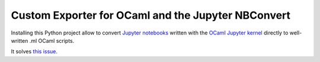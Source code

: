 Custom Exporter for OCaml and the Jupyter NBConvert
---------------------------------------------------

Installing this Python project allow to convert `Jupyter notebooks <https://www.jupyter.org/>`_
written with the `OCaml Jupyter kernel <https://github.com/akabe/ocaml-jupyter/>`_
directly to well-written .ml OCaml scripts.

It solves `this issue <https://github.com/akabe/ocaml-jupyter/issues/58#issuecomment-334730337>`_.

